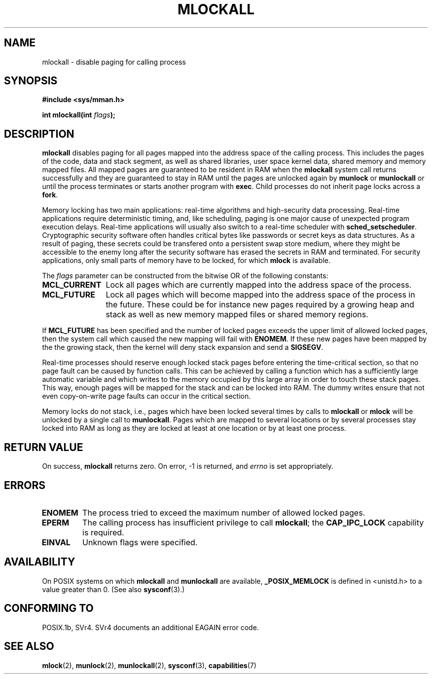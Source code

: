 .\" Hey Emacs! This file is -*- nroff -*- source.
.\"
.\" Copyright (C) Markus Kuhn, 1996
.\"
.\" This is free documentation; you can redistribute it and/or
.\" modify it under the terms of the GNU General Public License as
.\" published by the Free Software Foundation; either version 2 of
.\" the License, or (at your option) any later version.
.\"
.\" The GNU General Public License's references to "object code"
.\" and "executables" are to be interpreted as the output of any
.\" document formatting or typesetting system, including
.\" intermediate and printed output.
.\"
.\" This manual is distributed in the hope that it will be useful,
.\" but WITHOUT ANY WARRANTY; without even the implied warranty of
.\" MERCHANTABILITY or FITNESS FOR A PARTICULAR PURPOSE.  See the
.\" GNU General Public License for more details.
.\"
.\" You should have received a copy of the GNU General Public
.\" License along with this manual; if not, write to the Free
.\" Software Foundation, Inc., 59 Temple Place, Suite 330, Boston, MA 02111,
.\" USA.
.\"
.\" 1995-11-26  Markus Kuhn <mskuhn@cip.informatik.uni-erlangen.de>
.\"      First version written
.\" Modified, 27 May 2004, Michael Kerrisk <mtk16@ext.canterbury.ac.nz>
.\"     Added notes on capability requirements
.\"
.TH MLOCKALL 2 2004-05-27 "Linux 2.6.6" "Linux Programmer's Manual"
.SH NAME
mlockall \- disable paging for calling process
.SH SYNOPSIS
.nf
.B #include <sys/mman.h>
.sp
\fBint mlockall(int \fIflags\fB);
.fi
.SH DESCRIPTION
.B mlockall
disables paging for all pages mapped into the address space of the
calling process. This includes the pages of the code, data and stack
segment, as well as shared libraries, user space kernel data, shared
memory and memory mapped files. All mapped pages are guaranteed to be
resident in RAM when the
.B mlockall
system call returns successfully and they are guaranteed to stay in RAM
until the pages are unlocked again by
.B munlock
or
.B munlockall
or until the process terminates or starts another program with
.BR exec .
Child processes do not inherit page locks across a
.BR fork .

Memory locking has two main applications: real-time algorithms and
high-security data processing. Real-time applications require
deterministic timing, and, like scheduling, paging is one major cause
of unexpected program execution delays. Real-time applications will
usually also switch to a real-time scheduler with
.BR sched_setscheduler .
Cryptographic security software often handles critical bytes like
passwords or secret keys as data structures. As a result of paging,
these secrets could be transfered onto a persistent swap store medium,
where they might be accessible to the enemy long after the security
software has erased the secrets in RAM and terminated. For security
applications, only small parts of memory have to be locked, for which
.B mlock
is available.

The 
.I flags
parameter can be constructed from the bitwise OR of the following
constants:
.TP 1.2i
.B MCL_CURRENT
Lock all pages which are currently mapped into the address space of
the process.
.TP
.B MCL_FUTURE
Lock all pages which will become mapped into the address space of the
process in the future. These could be for instance new pages required
by a growing heap and stack as well as new memory mapped files or
shared memory regions.
.PP
If
.B MCL_FUTURE
has been specified and the number of locked pages exceeds the upper
limit of allowed locked pages, then the system call which caused the
new mapping will fail with
.BR ENOMEM .
If these new pages have been mapped by the the growing stack, then the
kernel will deny stack expansion and send a 
.BR SIGSEGV .

Real-time processes should reserve enough locked stack pages before
entering the time-critical section, so that no page fault can be
caused by function calls. This can be achieved by calling a function
which has a sufficiently large automatic variable and which writes to
the memory occupied by this large array in order to touch these stack
pages. This way, enough pages will be mapped for the stack and can be
locked into RAM. The dummy writes ensure that not even copy-on-write
page faults can occur in the critical section.

Memory locks do not stack, i.e., pages which have been locked several times
by calls to
.B mlockall
or
.B mlock
will be unlocked by a single call to
.BR munlockall .
Pages which are mapped to several locations or by several processes stay
locked into RAM as long as they are locked at least at one location or by
at least one process.
.SH "RETURN VALUE"
On success,
.B mlockall
returns zero.  On error, \-1 is returned, and
.I errno
is set appropriately.
.SH ERRORS
.TP
.B ENOMEM
The process tried to exceed the maximum number of allowed locked
pages.
.TP
.B EPERM
The calling process has insufficient privilege to call 
.BR mlockall ;
the
.B CAP_IPC_LOCK
capability is required.
.TP
.B EINVAL
Unknown flags were specified.
.SH AVAILABILITY
On POSIX systems on which
.B mlockall
and
.B munlockall
are available,
.B _POSIX_MEMLOCK
is defined in <unistd.h> to a value greater than 0. (See also
.BR sysconf (3).)
.\" POSIX 1003.1-2001: It shall be defined to -1 or 0 or 200112L.
.\" -1: unavailable, 0: ask using sysconf().
.\" glibc defines it to 1.
.SH "CONFORMING TO"
POSIX.1b, SVr4.   SVr4 documents an additional EAGAIN error code.
.SH "SEE ALSO"
.BR mlock (2),
.BR munlock (2),
.BR munlockall (2),
.BR sysconf (3),
.BR capabilities (7)
